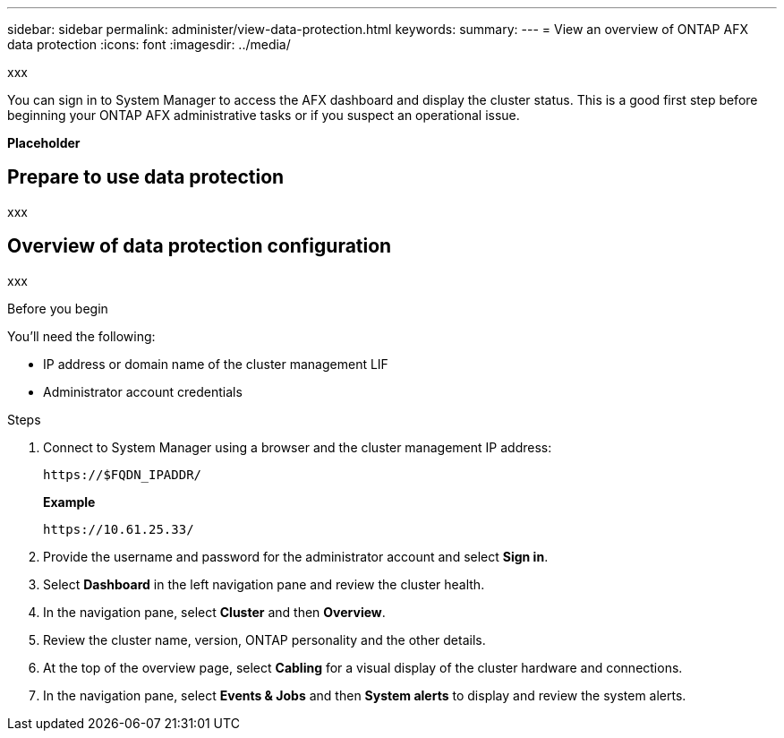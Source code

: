 ---
sidebar: sidebar
permalink: administer/view-data-protection.html
keywords: 
summary: 
---
= View an overview of ONTAP AFX data protection
:icons: font
:imagesdir: ../media/

[.lead]
xxx

You can sign in to System Manager to access the AFX dashboard and display the cluster status. This is a good first step before beginning your ONTAP AFX administrative tasks or if you suspect an operational issue.

*Placeholder*

== Prepare to use data protection

xxx

== Overview of data protection configuration

xxx

.Before you begin

You'll need the following:

* IP address or domain name of the cluster management LIF
* Administrator account credentials

.Steps

. Connect to System Manager using a browser and the cluster management IP address:
+
`\https://$FQDN_IPADDR/`
+
*Example*
+
`\https://10.61.25.33/`

. Provide the username and password for the administrator account and select *Sign in*.

. Select *Dashboard* in the left navigation pane and review the cluster health.

. In the navigation pane, select *Cluster* and then *Overview*.

. Review the cluster name, version, ONTAP personality and the other details.

. At the top of the overview page, select *Cabling* for a visual display of the cluster hardware and connections.

. In the navigation pane, select *Events & Jobs* and then *System alerts* to display and review the system alerts.
